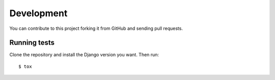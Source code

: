 .. _development:

Development
===========

You can contribute to this project forking it from GitHub and sending pull requests.

Running tests
-------------

Clone the repository and install the Django version you want. Then run::

    $ tox
